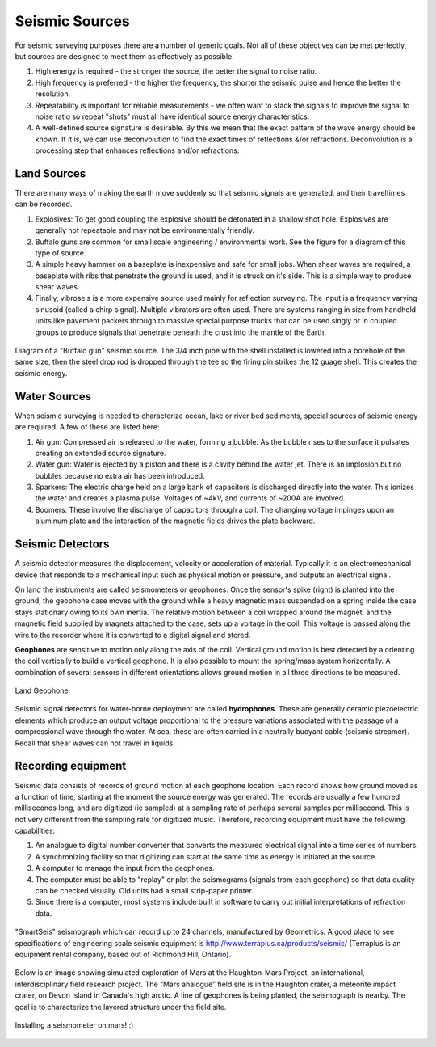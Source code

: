 .. _seismic_sources:

Seismic Sources
***************

For seismic surveying purposes there are a number of generic goals. Not all of these objectives can be met perfectly, but sources are designed to meet them as effectively as possible.

1. High energy is required - the stronger the source, the better the signal to noise ratio.
2. High frequency is preferred - the higher the frequency, the shorter the seismic pulse and hence the better the resolution.
3. Repeatability is important for reliable measurements - we often want to stack the signals to improve the signal to noise ratio so repeat "shots" must all have identical source energy characteristics.
4. A well-defined source signature is desirable. By this we mean that the exact pattern of the wave energy should be known. If it is, we can use deconvolution to find the exact times of reflections &/or refractions. Deconvolution is a processing step that enhances reflections and/or refractions.

Land Sources
------------

There are many ways of making the earth move suddenly so that seismic signals are generated, and their traveltimes can be recorded.

1. Explosives: To get good coupling the explosive should be detonated in a shallow shot hole. Explosives are generally not repeatable and may not be environmentally friendly.
2. Buffalo guns are common for small scale engineering / environmental work. See the figure for a diagram of this type of source.
3. A simple heavy hammer on a baseplate is inexpensive and safe for small jobs. When shear waves are required, a baseplate with ribs that penetrate the ground is used, and it is struck on it's side. This is a simple way to produce shear waves.
4. Finally, vibroseis is a more expensive source used mainly for reflection surveying. The input is a frequency varying sinusoid (called a chirp signal). Multiple vibrators are often used. There are systems ranging in size from handheld units like pavement packers through to massive special purpose trucks that can be used singly or in coupled groups to produce signals that penetrate beneath the crust into the mantle of the Earth.


.. figure:: ./images/BuffaloGun.gif
    :align: center

    Diagram of a "Buffalo gun" seismic source. The 3/4 inch pipe with the shell installed is lowered into a borehole of the same size, then the steel drop rod is dropped through the tee so the firing pin strikes the 12 guage shell. This creates the seismic energy.

Water Sources
-------------

When seismic surveying is needed to characterize ocean, lake or river bed sediments, special sources of seismic energy are required. A few of these are listed here:

1. Air gun: Compressed air is released to the water, forming a bubble. As the bubble rises to the surface it pulsates creating an extended source signature.
2. Water gun: Water is ejected by a piston and there is a cavity behind the water jet. There is an implosion but no bubbles because no extra air has been introduced.
3. Sparkers: The electric charge held on a large bank of capacitors is discharged directly into the water. This ionizes the water and creates a plasma pulse. Voltages of ~4kV, and currents of ~200A are involved.
4. Boomers: These involve the discharge of capacitors through a coil.  The changing voltage impinges upon an aluminum plate and the interaction of the magnetic fields drives the plate backward.


Seismic Detectors
-----------------

A seismic detector measures the displacement, velocity or acceleration of material. Typically it is an electromechanical device that responds to a mechanical input such as physical motion or pressure, and outputs an electrical signal.

On land the instruments are called seismometers or geophones. Once the sensor's spike (right) is planted into the ground, the geophone case moves with the ground while a heavy magnetic mass suspended on a spring inside the case stays stationary owing to its own inertia. The relative motion between a coil wrapped around the magnet, and the magnetic field supplied by magnets attached to the case, sets up a voltage in the coil. This voltage is passed along the wire to the recorder where it is converted to a digital signal and stored.

**Geophones** are sensitive to motion only along the axis of the coil. Vertical ground motion is best detected by a orienting the coil vertically to build a vertical geophone. It is also possible to mount the spring/mass system horizontally. A combination of several sensors in different orientations allows ground motion in all three directions to be measured.

.. figure:: ./images/LandGeophone.jpg
    :align: center

    Land Geophone

Seismic signal detectors for water-borne deployment are called **hydrophones**. These are generally ceramic piezoelectric elements which produce an output voltage proportional to the pressure variations associated with the passage of a compressional wave through the water. At sea, these are often carried in a neutrally buoyant cable (seismic streamer). Recall that shear waves can not travel in liquids.

.. insert a plcae holder for accelerometers
Recording equipment
-------------------


Seismic data consists of records of ground motion at each geophone location. Each record shows how ground moved as a function of time, starting at the moment the source energy was generated. The records are usually a few hundred milliseconds long, and are digitized (ie sampled) at a sampling rate of perhaps several samples per millisecond. This is not very different from the sampling rate for digitized music. Therefore, recording equipment must have the following capabilities:

1. An analogue to digital number converter that converts the measured electrical signal into a time series of numbers.
2. A synchronizing facility so that digitizing can start at the same time as energy is initiated at the source.
3. A computer to manage the input from the geophones.
4. The computer must be able to "replay" or plot the seismograms (signals from each geophone) so that data quality can be checked visually. Old units had a small strip-paper printer.
5. Since there is a computer, most systems include built in software to carry out initial interpretations of refraction data.



.. figure:: ./images/SmartSeis.jpg
    :align: center

    "SmartSeis" seismograph which can record up to 24 channels, manufactured by Geometrics. A good place to see specifications of engineering scale seismic equipment is http://www.terraplus.ca/products/seismic/ (Terraplus is an equipment rental company, based out of Richmond Hill, Ontario).


Below is an image showing simulated exploration of Mars at the Haughton-Mars Project, an international, interdisciplinary field research project. The “Mars analogue” field site is in the Haughton crater, a meteorite impact crater, on Devon Island in Canada's high arctic. A line of geophones is being planted, the seismograph is nearby. The goal is to characterize the layered structure under the field site.


.. figure:: ./images/astro-geophone.jpg
    :align: center

    Installing a seismometer on mars! :)
